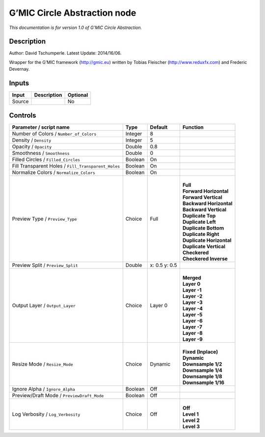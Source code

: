 .. _eu.gmic.CircleAbstraction:

G’MIC Circle Abstraction node
=============================

*This documentation is for version 1.0 of G’MIC Circle Abstraction.*

Description
-----------

Author: David Tschumperle. Latest Update: 2014/16/06.

Wrapper for the G’MIC framework (http://gmic.eu) written by Tobias Fleischer (http://www.reduxfx.com) and Frederic Devernay.

Inputs
------

+--------+-------------+----------+
| Input  | Description | Optional |
+========+=============+==========+
| Source |             | No       |
+--------+-------------+----------+

Controls
--------

.. tabularcolumns:: |>{\raggedright}p{0.2\columnwidth}|>{\raggedright}p{0.06\columnwidth}|>{\raggedright}p{0.07\columnwidth}|p{0.63\columnwidth}|

.. cssclass:: longtable

+-----------------------------------------------------+---------+---------------+----------------------------+
| Parameter / script name                             | Type    | Default       | Function                   |
+=====================================================+=========+===============+============================+
| Number of Colors / ``Number_of_Colors``             | Integer | 8             |                            |
+-----------------------------------------------------+---------+---------------+----------------------------+
| Density / ``Density``                               | Integer | 5             |                            |
+-----------------------------------------------------+---------+---------------+----------------------------+
| Opacity / ``Opacity``                               | Double  | 0.8           |                            |
+-----------------------------------------------------+---------+---------------+----------------------------+
| Smoothness / ``Smoothness``                         | Double  | 0             |                            |
+-----------------------------------------------------+---------+---------------+----------------------------+
| Filled Circles / ``Filled_Circles``                 | Boolean | On            |                            |
+-----------------------------------------------------+---------+---------------+----------------------------+
| Fill Transparent Holes / ``Fill_Transparent_Holes`` | Boolean | On            |                            |
+-----------------------------------------------------+---------+---------------+----------------------------+
| Normalize Colors / ``Normalize_Colors``             | Boolean | On            |                            |
+-----------------------------------------------------+---------+---------------+----------------------------+
| Preview Type / ``Preview_Type``                     | Choice  | Full          | |                          |
|                                                     |         |               | | **Full**                 |
|                                                     |         |               | | **Forward Horizontal**   |
|                                                     |         |               | | **Forward Vertical**     |
|                                                     |         |               | | **Backward Horizontal**  |
|                                                     |         |               | | **Backward Vertical**    |
|                                                     |         |               | | **Duplicate Top**        |
|                                                     |         |               | | **Duplicate Left**       |
|                                                     |         |               | | **Duplicate Bottom**     |
|                                                     |         |               | | **Duplicate Right**      |
|                                                     |         |               | | **Duplicate Horizontal** |
|                                                     |         |               | | **Duplicate Vertical**   |
|                                                     |         |               | | **Checkered**            |
|                                                     |         |               | | **Checkered Inverse**    |
+-----------------------------------------------------+---------+---------------+----------------------------+
| Preview Split / ``Preview_Split``                   | Double  | x: 0.5 y: 0.5 |                            |
+-----------------------------------------------------+---------+---------------+----------------------------+
| Output Layer / ``Output_Layer``                     | Choice  | Layer 0       | |                          |
|                                                     |         |               | | **Merged**               |
|                                                     |         |               | | **Layer 0**              |
|                                                     |         |               | | **Layer -1**             |
|                                                     |         |               | | **Layer -2**             |
|                                                     |         |               | | **Layer -3**             |
|                                                     |         |               | | **Layer -4**             |
|                                                     |         |               | | **Layer -5**             |
|                                                     |         |               | | **Layer -6**             |
|                                                     |         |               | | **Layer -7**             |
|                                                     |         |               | | **Layer -8**             |
|                                                     |         |               | | **Layer -9**             |
+-----------------------------------------------------+---------+---------------+----------------------------+
| Resize Mode / ``Resize_Mode``                       | Choice  | Dynamic       | |                          |
|                                                     |         |               | | **Fixed (Inplace)**      |
|                                                     |         |               | | **Dynamic**              |
|                                                     |         |               | | **Downsample 1/2**       |
|                                                     |         |               | | **Downsample 1/4**       |
|                                                     |         |               | | **Downsample 1/8**       |
|                                                     |         |               | | **Downsample 1/16**      |
+-----------------------------------------------------+---------+---------------+----------------------------+
| Ignore Alpha / ``Ignore_Alpha``                     | Boolean | Off           |                            |
+-----------------------------------------------------+---------+---------------+----------------------------+
| Preview/Draft Mode / ``PreviewDraft_Mode``          | Boolean | Off           |                            |
+-----------------------------------------------------+---------+---------------+----------------------------+
| Log Verbosity / ``Log_Verbosity``                   | Choice  | Off           | |                          |
|                                                     |         |               | | **Off**                  |
|                                                     |         |               | | **Level 1**              |
|                                                     |         |               | | **Level 2**              |
|                                                     |         |               | | **Level 3**              |
+-----------------------------------------------------+---------+---------------+----------------------------+
